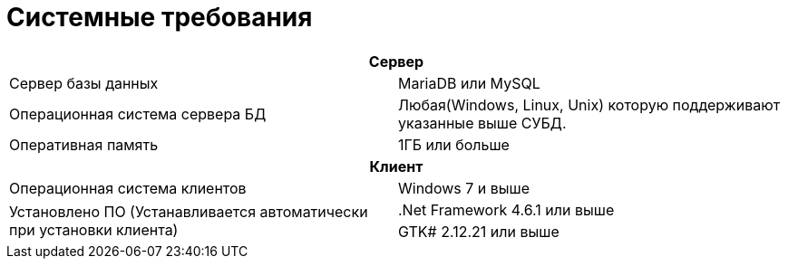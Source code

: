 = Системные требования

[cols="1,1"]
|===
2+h|Сервер

|Сервер базы данных 
|MariaDB или MySQL

|Операционная система сервера БД 
|Любая(Windows, Linux, Unix) которую поддерживают указанные выше СУБД.

|Оперативная память
|1ГБ или больше

2+h|Клиент

|Операционная система клиентов
|Windows 7 и выше

.2+|Установлено ПО (Устанавливается автоматически при установки клиента)
|.Net Framework 4.6.1 или выше

|GTK# 2.12.21 или выше
|===